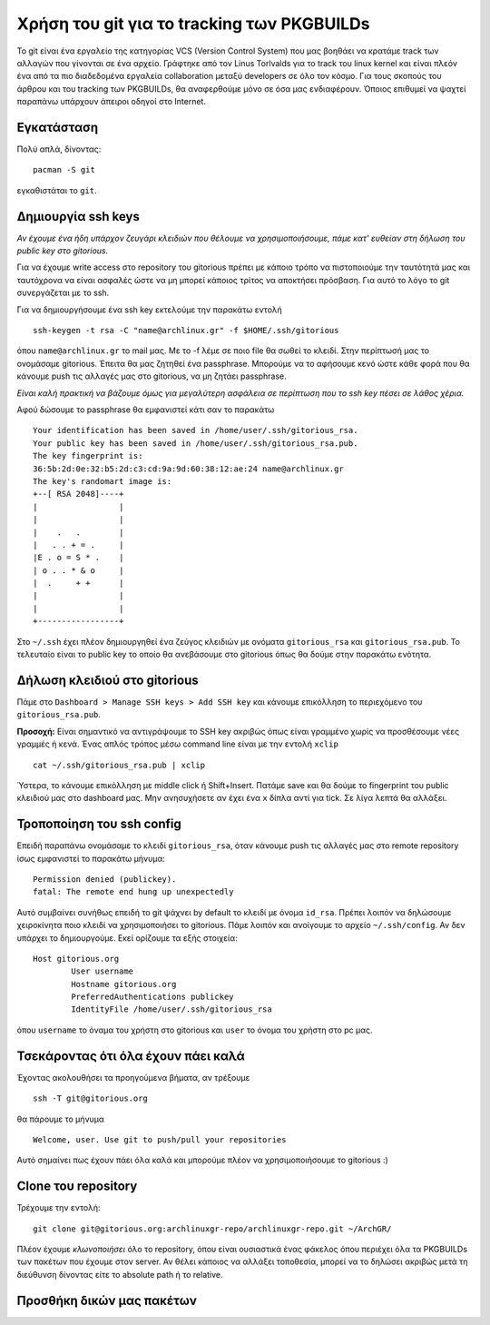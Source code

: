 ===========================================
Χρήση του git για το tracking των PKGBUILDs
===========================================

Το git είναι ένα εργαλείο της κατηγορίας VCS (Version Control System) που μας βοηθάει να κρατάμε track των αλλαγών που γίνονται σε ένα αρχείο. Γράφτηκε από τον Linus Torlvalds για το track του linux kernel και είναι πλεόν ένα από τα πιο διαδεδομένα εργαλεία collaboration μεταξύ developers σε όλο τον κόσμο. Για τους σκοπούς του άρθρου και του tracking των PKGBUILDs, θα αναφερθούμε μόνο σε όσα μας ενδιαφέρουν. Όποιος επιθυμεί να ψαχτεί παραπάνω υπάρχουν άπειροι οδηγοί στο Internet.

Εγκατάσταση
-----------
Πολύ απλά, δίνοντας:: 

	pacman -S git

εγκαθιστάται το ``git``.

Δημιουργία ssh keys
-------------------
*Αν έχουμε ένα ήδη υπάρχον ζευγάρι κλειδιών που θέλουμε να χρησιμοποιήσουμε, πάμε κατ' ευθείαν στη δήλωση του public key στο gitorious.*

Για να έχουμε write access στο repository του gitorious πρέπει με κάποιο τρόπο να πιστοποιούμε την ταυτότητά μας και ταυτόχρονα να είναι ασφαλές ώστε να μη μπορεί κάποιος τρίτος να αποκτήσει πρόσβαση. Για αυτό το λόγο το git συνεργάζεται με το ssh. 

Για να δημιουργήσουμε ένα ssh key εκτελούμε την παρακάτω εντολή ::

	ssh-keygen -t rsa -C "name@archlinux.gr" -f $HOME/.ssh/gitorious

όπου ``name@archlinux.gr`` το mail μας. Με το -f λέμε σε ποιο file θα σωθεί το κλειδί. Στην περίπτωσή μας το ονομάσαμε gitorious.
Έπειτα θα μας ζητηθεί ένα passphrase. Μπορούμε να το αφήσουμε κενό ώστε κάθε φορά που θα κάνουμε push τις αλλαγές μας στο gitorious, να μη ζητάει passphrase. 

*Eίναι καλή πρακτική να βάζουμε όμως για μεγαλύτερη ασφάλεια σε περίπτωση που το ssh key πέσει σε λάθος χέρια.*

Αφού δώσουμε το passphrase θα εμφανιστεί κάτι σαν το παρακάτω ::

	Your identification has been saved in /home/user/.ssh/gitorious_rsa.
	Your public key has been saved in /home/user/.ssh/gitorious_rsa.pub.
	The key fingerprint is:
	36:5b:2d:0e:32:b5:2d:c3:cd:9a:9d:60:38:12:ae:24 name@archlinux.gr
	The key's randomart image is:
	+--[ RSA 2048]----+
	|                 |
	|                 |
	|    .   .        |
	|   . . + = .     |
	|E . o = S * .    |
	| o . . * & o     |
	|  .     + +      |
	|                 |
	|                 |
	+-----------------+

Στο ``~/.ssh`` έχει πλέον δημιουργηθεί ένα ζεύγος κλειδιών με ονόματα ``gitorious_rsa`` και ``gitorious_rsa.pub``. Το τελευταίο είναι το public key το οποίο θα ανεβάσουμε στο gitorious όπως θα δούμε στην παρακάτω ενότητα.

Δήλωση κλειδιού στο gitorious
-----------------------------

Πάμε στο ``Dashboard > Manage SSH keys > Add SSH key`` και κάνουμε επικόλληση το περιεχόμενο του ``gitorious_rsa.pub``. 

.. image:: gitorious.png
	:width: 520pt

**Προσοχή:** Είναι σημαντικό να αντιγράψουμε το SSH key ακριβώς όπως είναι γραμμένο χωρίς να προσθέσουμε νέες γραμμές ή κενά. Ένας απλός τρόπος μέσω command line είναι με την εντολή ``xclip`` ::
	
	cat ~/.ssh/gitorious_rsa.pub | xclip

Ύστερα, το κάνουμε επικόλληση με middle click ή Shift+Insert. Πατάμε save και θα δούμε το fingerprint του public κλειδιού μας στο dashboard μας. Μην ανησυχήσετε αν έχει ένα ``x`` δίπλα αντί για tick. Σε λίγα λεπτά θα αλλάξει.

Τροποποίηση του ssh config
--------------------------

Επειδή παραπάνω ονομάσαμε το κλειδί ``gitorious_rsa``, όταν κάνουμε push τις αλλαγές μας στο remote repository ίσως εμφανιστεί το παρακάτω μήνυμα\: ::
	
	Permission denied (publickey).
	fatal: The remote end hung up unexpectedly

Αυτό συμβαίνει συνήθως επειδή το git ψάχνει by default το κλειδί με όνομα ``id_rsa``. Πρέπει λοιπόν να δηλώσουμε χειροκίνητα ποιο κλειδί να χρησιμοποιήσει το gitorious. 
Πάμε λοιπόν και ανοίγουμε το αρχείο ``~/.ssh/config``. Αν δεν υπάρχει το δημιουργούμε. Εκεί ορίζουμε τα εξής στοιχεία\:  ::

	Host gitorious.org
		User username
		Hostname gitorious.org
		PreferredAuthentications publickey
		IdentityFile /home/user/.ssh/gitorious_rsa

όπου ``username`` το όναμα του χρήστη στο gitorious και ``user`` το όνομα του χρήστη στο pc μας. 

Τσεκάροντας ότι όλα έχουν πάει καλά
-----------------------------------

Έχοντας ακολουθήσει τα προηγούμενα βήματα, αν τρέξουμε  ::

	ssh -T git@gitorious.org

θα πάρουμε το μήνυμα ::

	Welcome, user. Use git to push/pull your repositories

Αυτό σημαίνει πως έχουν πάει όλα καλά και μπορούμε πλέον να χρησιμοποιήσουμε το gitorious :)

Clone του repository
--------------------

Τρέχουμε την εντολή::
	
	git clone git@gitorious.org:archlinuxgr-repo/archlinuxgr-repo.git ~/ArchGR/

Πλέον έχουμε *κλωνοποιήσει* όλο το repository, όπου είναι ουσιαστικά ένας φάκελος όπου περιέχει όλα τα PKGBUILDs των πακέτων που έχουμε στον server. Αν θέλει κάποιος να αλλάξει τοποθεσία, μπορεί να το δηλώσει ακριβώς μετά τη διεύθυνση δίνοντας είτε το absolute path ή το relative. 

Προσθήκη δικών μας πακέτων
--------------------------





